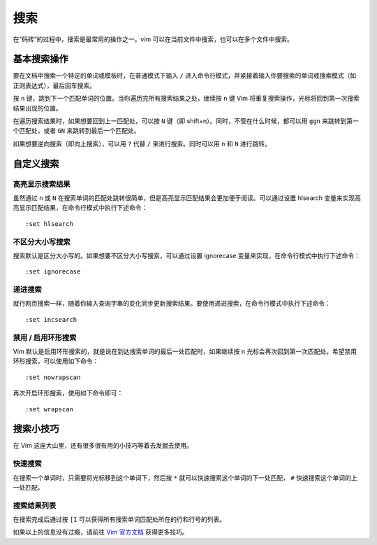 搜索
########################

在“码砖”的过程中，搜索是最常用的操作之一。vim 可以在当前文件中搜索，也可以在多个文件中搜索。

基本搜索操作
************************

要在文档中搜索一个特定的单词或模板时，在普通模式下输入 ``/`` 进入命令行模式，并紧接着输入你要搜索的单词或搜索模式（如正则表达式），最后回车搜索。

.. image:: ../images/search01.png
   :width: 600 px

按 ``n`` 键，跳到下一个匹配单词的位置。当你遍历完所有搜索结果之处，继续按 ``n`` 键 Vim 将重复搜索操作，光标将回到第一次搜索结果出现的位置。

.. image:: ../images/search02.png
   :width: 600 px
   
在遍历搜索结果时，如果想要回到上一匹配处，可以按 ``N`` 键（即 shift+n）。同时，不管在什么时候，都可以用 ``ggn`` 来跳转到第一个匹配处，或者 ``GN`` 来跳转到最后一个匹配处。

如果想要逆向搜索（即向上搜索），可以用 ``?`` 代替 ``/`` 来进行搜索。同时可以用 ``n`` 和 ``N`` 进行跳转。

自定义搜索
************************

高亮显示搜索结果
========================

虽然通过 ``n`` 或 ``N`` 在搜索单词的匹配处跳转很简单，但是高亮显示匹配结果会更加便于阅读。可以通过设置 hlsearch 变量来实现高亮显示匹配结果，在命令行模式中执行下述命令：

.. highlight:: none

::

    :set hlsearch

.. image:: ../images/search03.png
   :width: 600 px
   
不区分大小写搜索
========================

搜索默认是区分大小写的。如果想要不区分大小写搜索，可以通过设置 ignorecase 变量来实现，在命令行模式中执行下述命令：

::

    :set ignorecase


递进搜索
========================

就行网页搜索一样，随着你输入查询字串的变化同步更新搜索结果。要使用递进搜索，在命令行模式中执行下述命令：

::

    :set incsearch

禁用 / 启用环形搜索
========================

Vim 默认是启用环形搜索的，就是说在到达搜索单词的最后一处匹配时，如果继续按 ``n`` 光标会再次回到第一次匹配处。希望禁用环形搜索，可以使用如下命令：

::

    :set nowrapscan

再次开启环形搜索，使用如下命令即可：

::

    :set wrapscan

搜索小技巧
************************

在 Vim 这座大山里，还有很多很有用的小技巧等着去发掘去使用。

快速搜索
========================

在搜索一个单词时，只需要将光标移到这个单词下，然后按 ``*`` 就可以快速搜索这个单词的下一处匹配， ``#`` 快速搜索这个单词的上一处匹配。

搜索结果列表
========================

在搜索完成后通过按 ``[I`` 可以获得所有搜索单词匹配处所在的行和行号的列表。

.. image:: ../images/search04.png
   :width: 600 px
   
如果以上的信息没有过瘾，请前往 `Vim 官方文档 <https://vim.fandom.com/wiki/Searching>`_ 获得更多技巧。
